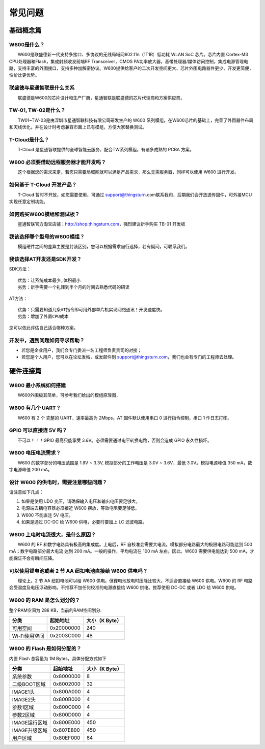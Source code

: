 常见问题
================

基础概念篇
~~~~~~~~~~~

W600是什么？
------------

　　W600是联盛德新一代支持多接口、多协议的无线局域网802.11n（1T1R）低功耗 WLAN SoC 芯片。芯片内置 Cortex-M3 CPU处理器和Flash，集成射频收发前端RF Transceiver，CMOS PA功率放大器，基带处理器/媒体访问控制，集成电源管理电路，支持丰富的外围接口，支持多种加解密协议。W600提供给客户的二次开发空间更大、芯片外围电路器件更少、开发更简便，性价比更优势。

联盛德与星通智联是什么关系
--------------------------

　　联盛德是W600的芯片设计和生产厂商，星通智联是联盛德的芯片代理商和方案供应商。

TW-01, TW-02是什么？
--------------------

　　TW01~TW-03是由深圳市星通智联科技有限公司研发生产的 W600 系列模组，在W600芯片的基础上，完善了外围器件布局和天线优化，并在设计时考虑兼容市面上已有模组，方便大家替换测试。

T-Cloud是什么？
---------------------

　　T-Cloud 是星通智联提供的全球智能云服务，配合TW系列模组，有诸多成熟的 PCBA 方案。

W600 必须要借助远程服务器才能开发吗？
-------------------------------------

　　这个根据您的需求来定，若您只需要局域网就可以满足产品需求，那么无需服务器，同样可以使用 W600 进行开发。

如何基于 T-Cloud 开发产品？
---------------------------

　　T-Cloud 暂时不开放，如您需要使用，可通过 support@thingsturn.com联系我司，后期我们会开放透传固件，可外接MCU实现任意定制功能。

如何购买W600模组和测试板？
--------------------------

　　星通智联官方淘宝店铺：http://shop.thingsturn.com，强烈建议新手购买 TB-01 开发板

我该选择哪个型号的W600模组？
----------------------------

　　模组硬件之间的差异主要是封装区别，您可以根据需求自行选择，若有疑问，可联系我们。

我该选择AT开发还是SDK开发？
---------------------------

SDK方法：
::
   优势：让系统成本最少,体积最小 
   劣势：新手需要一个礼拜到半个月的时间去熟悉代码的研读

AT方法：
::
   优势：只需要知道几条AT指令即可用外部单片机实现网络通讯！开发速度快。 
   劣势：增加了外置CPU成本

您可以依此评估自己适合哪种方案。

开发中，遇到问题如何寻求帮助？
------------------------------

- 若您是企业用户，我们会专门委派一名工程师负责贵司的对接；
- 若您是个人用户，您可以在论坛发帖，或发邮件到 support@thingsturn.com，我们也会有专门的工程师去处理。

硬件连接篇
~~~~~~~~~~~

W600 最小系统如何搭建
---------------------

​　　W600外围极其简单，可参考我们给出的模组原理图，

W600 有几个 UART？
------------------

　　W600 有 2 个 完整的 UART，速率最高为 2Mbps。AT 固件默认使用串口 0 进行指令控制，串口 1 作日志打印。

GPIO 可以直接连 5V 吗？
-----------------------

　　不可以！！！GPIO 最高只能承受 3.6V。必须需要通过电平转换电路，否则会造成 GPIO 永久性损坏。

W600 电压电流需求？
-------------------

　　W600 的数字部分的电压范围是 1.8V ~ 3.3V, 模拟部分的工作电压是 3.0V ~ 3.6V，最低 3.0V。模拟电源峰值 350 mA，数字电源峰值 200 mA。

设计 W600 的供电时，需要注意哪些问题？
--------------------------------------

请注意如下几点：

1. 如果是使用 LDO 变压，请确保输入电压和输出电压要足够大。
2. 电源端去耦电容器必须接近 W600 摆放，等效电阻要足够低。
3. W600 不能直连 5V 电压。
4. 如果是通过 DC-DC 给 W600 供电，必要时要加上 LC 滤波电路。

W600 上电时电流很大，是什么原因？
---------------------------------

　　W600 的 RF 和数字电路具有极高的集成度。上电后，RF 自校准会需要大电流。模拟部分电路最大的极限电路可能达到 500 mA；数字电路部分最大电流 达到 200 mA。一般的操作，平均电流在 100 mA 左右。因此，W600 需要供电能达到 500 mA，才能保证不会有瞬间压降。

可以使用锂电池或者 2 节 AA 纽扣电池直接给 W600 供电吗？
-------------------------------------------------------

　　理论上，2 节 AA 纽扣电池可以给 W600 供电。但锂电池放电时压降比较大，不适合直接给 W600 供电。W600 的 RF 电路会受温度及电压浮动影响。不推荐不加任何校准的电源直接给 W600 供电。推荐使用 DC-DC 或者 LDO 给 W600 供电。

W600 的 RAM 是怎么划分的？
--------------------------

整个RAM空间为 288 KB，当前的RAM空间划分:

+---------------+------------+----------------+
| 分类          | 起始地址   | 大小（K Byte） |
+===============+============+================+
| 可用空间      | 0x20000000 | 240            |
+---------------+------------+----------------+
| Wi-Fi使用空间 | 0x2003C000 | 48             |
+---------------+------------+----------------+

W600 的 Flash 是如何分配的？
-----------------------------

内置 Flash 总容量为 1M Bytes，具体分配方式如下

+---------------+-----------+----------------+
| 分类          | 起始地址  | 大小（K Byte） |
+===============+===========+================+
| 系统参数      | 0x8000000 | 8              |
+---------------+-----------+----------------+
| 二级BOOT区域  | 0x8002000 | 32             |
+---------------+-----------+----------------+
| IMAGE1头      | 0x800A000 | 4              |
+---------------+-----------+----------------+
| IMAGE2头      | 0x800B000 | 4              |
+---------------+-----------+----------------+
| 参数1区域     | 0x800C000 | 4              |
+---------------+-----------+----------------+
| 参数2区域     | 0x800D000 | 4              |
+---------------+-----------+----------------+
| IMAGE运行区域 | 0x800E000 | 450            |
+---------------+-----------+----------------+
| IMAGE升级区域 | 0x807E800 | 450            |
+---------------+-----------+----------------+
| 用户区域      | 0x80EF000 | 64             |
+---------------+-----------+----------------+
